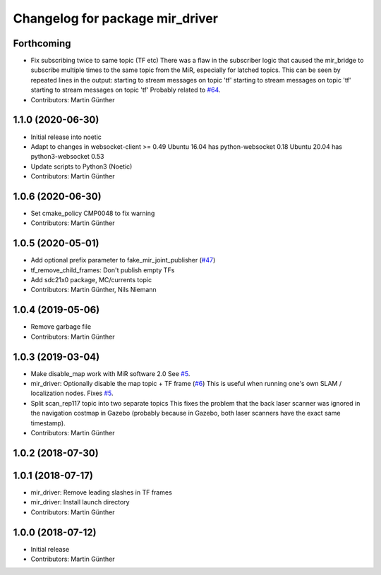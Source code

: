 ^^^^^^^^^^^^^^^^^^^^^^^^^^^^^^^^
Changelog for package mir_driver
^^^^^^^^^^^^^^^^^^^^^^^^^^^^^^^^

Forthcoming
-----------
* Fix subscribing twice to same topic (TF etc)
  There was a flaw in the subscriber logic that caused the mir_bridge to
  subscribe multiple times to the same topic from the MiR, especially for
  latched topics. This can be seen by repeated lines in the output:
  starting to stream messages on topic 'tf'
  starting to stream messages on topic 'tf'
  starting to stream messages on topic 'tf'
  Probably related to `#64 <https://github.com/dfki-ric/mir_robot/issues/64>`_.
* Contributors: Martin Günther

1.1.0 (2020-06-30)
------------------
* Initial release into noetic
* Adapt to changes in websocket-client >= 0.49
  Ubuntu 16.04 has python-websocket  0.18
  Ubuntu 20.04 has python3-websocket 0.53
* Update scripts to Python3 (Noetic)
* Contributors: Martin Günther

1.0.6 (2020-06-30)
------------------
* Set cmake_policy CMP0048 to fix warning
* Contributors: Martin Günther

1.0.5 (2020-05-01)
------------------
* Add optional prefix parameter to fake_mir_joint_publisher (`#47 <https://github.com/dfki-ric/mir_robot/issues/47>`_)
* tf_remove_child_frames: Don't publish empty TFs
* Add sdc21x0 package, MC/currents topic
* Contributors: Martin Günther, Nils Niemann

1.0.4 (2019-05-06)
------------------
* Remove garbage file
* Contributors: Martin Günther

1.0.3 (2019-03-04)
------------------
* Make disable_map work with MiR software 2.0
  See `#5 <https://github.com/dfki-ric/mir_robot/issues/5>`_.
* mir_driver: Optionally disable the map topic + TF frame (`#6 <https://github.com/dfki-ric/mir_robot/issues/6>`_)
  This is useful when running one's own SLAM / localization nodes.
  Fixes `#5 <https://github.com/dfki-ric/mir_robot/issues/5>`_.
* Split scan_rep117 topic into two separate topics
  This fixes the problem that the back laser scanner was ignored in the
  navigation costmap in Gazebo (probably because in Gazebo, both laser
  scanners have the exact same timestamp).
* Contributors: Martin Günther

1.0.2 (2018-07-30)
------------------

1.0.1 (2018-07-17)
------------------
* mir_driver: Remove leading slashes in TF frames
* mir_driver: Install launch directory
* Contributors: Martin Günther

1.0.0 (2018-07-12)
------------------
* Initial release
* Contributors: Martin Günther
